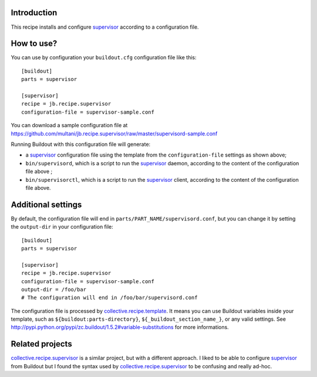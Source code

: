 Introduction
============

This recipe installs and configure `supervisor`_ according to a configuration
file.

How to use?
===========

You can use by configuration your ``buildout.cfg`` configuration file like
this::

    [buildout]
    parts = supervisor

    [supervisor]
    recipe = jb.recipe.supervisor
    configuration-file = supervisor-sample.conf

You can download a sample configuration file at
https://github.com/multani/jb.recipe.supervisor/raw/master/supervisord-sample.conf

Running Buildout with this configuration file will generate:

* a `supervisor`_ configuration file using the template from the
  ``configuration-file`` settings as shown above;
* ``bin/supervisord``, which is a script to run the `supervisor`_ daemon,
  according to the content of the configuration file above ;
* ``bin/supervisorctl``, which is a script to run the `supervisor`_ client,
  according to the content of the configuration file above.

Additional settings
===================

By default, the configuration file will end in
``parts/PART_NAME/supervisord.conf``, but you can change it by setting the
``output-dir`` in your configuration file::

    [buildout]
    parts = supervisor

    [supervisor]
    recipe = jb.recipe.supervisor
    configuration-file = supervisor-sample.conf
    output-dir = /foo/bar
    # The configuration will end in /foo/bar/supervisord.conf

The configuration file is processed by `collective.recipe.template`_. It means
you can use Buildout variables inside your template, such as
``${buildout:parts-directory}``, ``${_buildout_section_name_}``, or any valid
settings. See
http://pypi.python.org/pypi/zc.buildout/1.5.2#variable-substitutions for more
informations.


Related projects
================

`collective.recipe.supervisor`_ is a similar project, but with a different
approach. I liked to be able to configure `supervisor`_ from Buildout but I
found the syntax used by `collective.recipe.supervisor`_ to be confusing and
really ad-hoc.


.. _supervisor: http://supervisord.org
.. _collective.recipe.template: http://pypi.python.org/pypi/collective.recipe.template
.. _collective.recipe.supervisor: http://pypi.python.org/pypi/collective.recipe.supervisor


